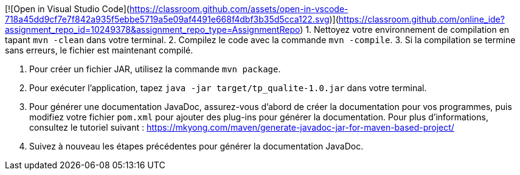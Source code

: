 [![Open in Visual Studio Code](https://classroom.github.com/assets/open-in-vscode-718a45dd9cf7e7f842a935f5ebbe5719a5e09af4491e668f4dbf3b35d5cca122.svg)](https://classroom.github.com/online_ide?assignment_repo_id=10249378&assignment_repo_type=AssignmentRepo)
1. Nettoyez votre environnement de compilation en tapant `mvn -clean` dans votre terminal.
2. Compilez le code avec la commande `mvn -compile`.
3. Si la compilation se termine sans erreurs, le fichier est maintenant compilé.

4. Pour créer un fichier JAR, utilisez la commande `mvn package`.

5. Pour exécuter l'application, tapez `java -jar target/tp_qualite-1.0.jar` dans votre terminal.

6. Pour générer une documentation JavaDoc, assurez-vous d'abord de créer la documentation pour vos programmes, puis modifiez votre fichier `pom.xml` pour ajouter des plug-ins pour générer la documentation. Pour plus d'informations, consultez le tutoriel suivant : https://mkyong.com/maven/generate-javadoc-jar-for-maven-based-project/

7. Suivez à nouveau les étapes précédentes pour générer la documentation JavaDoc.
